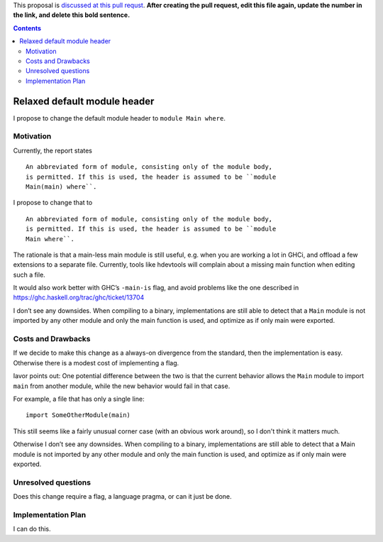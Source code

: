 .. proposal-number::

.. trac-ticket::

.. implemented::

.. highlight:: haskell

This proposal is `discussed at this pull requst <https://github.com/ghc-proposals/ghc-proposals/pull/0>`_. **After creating the pull request, edit this file again, update the number in the link, and delete this bold sentence.**

.. contents::

Relaxed default module header
============================

I propose to change the default module header to ``module Main where``.
    
Motivation
------------

Currently, the report states

::

    An abbreviated form of module, consisting only of the module body,
    is permitted. If this is used, the header is assumed to be ``module
    Main(main) where``.

I propose to change that to

::

    An abbreviated form of module, consisting only of the module body,
    is permitted. If this is used, the header is assumed to be ``module
    Main where``.

The rationale is that a main-less main module is still useful, e.g.
when you are working a lot in GHCi, and offload a few extensions to a
separate file. Currently, tools like hdevtools will complain about a
missing main function when editing such a file.

It would also work better with GHC’s ``-main-is`` flag, and avoid problems
like the one described in https://ghc.haskell.org/trac/ghc/ticket/13704


I don’t see any downsides. When compiling to a binary, implementations
are still able to detect that a ``Main`` module is not imported by any
other module and only the main function is used, and optimize as if
only main were exported.


Costs and Drawbacks
-------------------

If we decide to make this change as a always-on divergence from the standard, then the implementation is easy. Otherwise there is a modest cost of implementing a flag.

Iavor points out: One potential difference between the two is that the current behavior allows the ``Main`` module to import ``main`` from another module, while the new behavior would fail in that case.

For example, a file that has only a single line::

    import SomeOtherModule(main)

This still seems like a fairly unusual corner case (with an obvious work around), so I don't think it matters much.

Otherwise I don’t see any downsides. When compiling to a binary, implementations
are still able to detect that a Main module is not imported by any
other module and only the main function is used, and optimize as if
only main were exported.

Unresolved questions
--------------------
Does this change require a flag, a language pragma, or can it just be done.

Implementation Plan
-------------------

I can do this.
